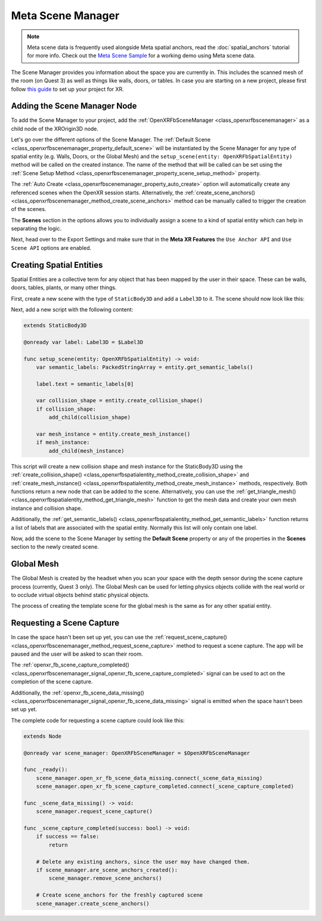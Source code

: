 Meta Scene Manager
==================

.. note::

    Meta scene data is frequently used alongside Meta spatial anchors, read the :doc:`spatial_anchors` tutorial for more info.
    Check out the `Meta Scene Sample <https://github.com/GodotVR/godot_openxr_vendors/tree/master/samples/meta-scene-sample>`_
    for a working demo using Meta scene data.

The Scene Manager provides you information about the space you are currently in. This includes the scanned mesh of the room (on Quest 3) as well as things like walls, doors, or tables.
In case you are starting on a new project, please first follow `this guide <https://docs.godotengine.org/en/stable/tutorials/xr/setting_up_xr.html>`_ to set up your project for XR.

Adding the Scene Manager Node
------------------------------

To add the Scene Manager to your project, add the :ref:`OpenXRFbSceneManager <class_openxrfbscenemanager>` as a child node of the XROrigin3D node.

.. image:: img/scene_manager/scene_tree.png

Let's go over the different options of the Scene Manager.
The :ref:`Default Scene <class_openxrfbscenemanager_property_default_scene>` will be instantiated by the Scene Manager for any type of spatial entity (e.g. Walls, Doors, or the Global Mesh) and the ``setup_scene(entity: OpenXRFbSpatialEntity)`` method will be called on the created instance. The name of the method that will be called can be set using the :ref:`Scene Setup Method <class_openxrfbscenemanager_property_scene_setup_method>` property.

The :ref:`Auto Create <class_openxrfbscenemanager_property_auto_create>` option will automatically create any referenced scenes when the OpenXR session starts. Alternatively, the :ref:`create_scene_anchors() <class_openxrfbscenemanager_method_create_scene_anchors>` method can be manually called  to trigger the creation of the scenes.

The **Scenes** section in the options allows you to individually assign a scene to a kind of spatial entity which can help in separating the logic.

.. image:: img/scene_manager/scene_manager_options.png

Next, head over to the Export Settings and make sure that in the **Meta XR Features** the ``Use Anchor API`` and ``Use Scene API`` options are enabled.

.. image:: img/scene_manager/export_settings.png

Creating Spatial Entities
-------------------------

Spatial Entities are a collective term for any object that has been mapped by the user in their space. These can be walls, doors, tables, plants, or many other things.

.. image:: img/scene_manager/spatial_entities.png

First, create a new scene with the type of ``StaticBody3D`` and add a ``Label3D`` to it. The scene should now look like this:

.. image:: img/scene_manager/spatial_entity_scene.png

Next, add a new script with the following content:

.. code-block:: gdscript

    extends StaticBody3D

    @onready var label: Label3D = $Label3D

    func setup_scene(entity: OpenXRFbSpatialEntity) -> void:
        var semantic_labels: PackedStringArray = entity.get_semantic_labels()

        label.text = semantic_labels[0]

        var collision_shape = entity.create_collision_shape()
        if collision_shape:
            add_child(collision_shape)

        var mesh_instance = entity.create_mesh_instance()
        if mesh_instance:
            add_child(mesh_instance)

This script will create a new collision shape and mesh instance for the StaticBody3D using the :ref:`create_collision_shape() <class_openxrfbspatialentity_method_create_collision_shape>` and :ref:`create_mesh_instance() <class_openxrfbspatialentity_method_create_mesh_instance>` methods, respectively. Both functions return a new node that can be added to the scene.
Alternatively, you can use the :ref:`get_triangle_mesh() <class_openxrfbspatialentity_method_get_triangle_mesh>` function to get the mesh data and create your own mesh instance and collision shape.

Additionally, the :ref:`get_semantic_labels() <class_openxrfbspatialentity_method_get_semantic_labels>` function returns a list of labels that are associated with the spatial entity. Normally this list will only contain one label.

Now, add the scene to the Scene Manager by setting the **Default Scene** property or any of the properties in the **Scenes** section to the newly created scene.

Global Mesh
-----------

The Global Mesh is created by the headset when you scan your space with the depth sensor during the scene capture process (currently, Quest 3 only). The Global Mesh can be used for letting physics objects collide with the real world or to occlude virtual objects behind static physical objects.

|global_mesh| |global_mesh_wireframe|

.. |global_mesh| image:: img/scene_manager/global_mesh.png
    :width: 49%
.. |global_mesh_wireframe| image:: img/scene_manager/global_mesh_wireframe.png
    :width: 49%

The process of creating the template scene for the global mesh is the same as for any other spatial entity.

Requesting a Scene Capture
--------------------------

In case the space hasn't been set up yet, you can use the :ref:`request_scene_capture() <class_openxrfbscenemanager_method_request_scene_capture>` method to request a scene capture.
The app will be paused and the user will be asked to scan their room.

The :ref:`openxr_fb_scene_capture_completed() <class_openxrfbscenemanager_signal_openxr_fb_scene_capture_completed>` signal can be used to act on the completion of the scene capture.

Additionally, the :ref:`openxr_fb_scene_data_missing() <class_openxrfbscenemanager_signal_openxr_fb_scene_data_missing>` signal is emitted when the space hasn't been set up yet.

The complete code for requesting a scene capture could look like this:

.. code-block:: gdscript

    extends Node

    @onready var scene_manager: OpenXRFbSceneManager = $OpenXRFbSceneManager

    func _ready():
        scene_manager.open_xr_fb_scene_data_missing.connect(_scene_data_missing)
        scene_manager.open_xr_fb_scene_capture_completed.connect(_scene_capture_completed)

    func _scene_data_missing() -> void:
        scene_manager.request_scene_capture()

    func _scene_capture_completed(success: bool) -> void:
        if success == false:
            return

        # Delete any existing anchors, since the user may have changed them.
        if scene_manager.are_scene_anchors_created():
            scene_manager.remove_scene_anchors()

        # Create scene_anchors for the freshly captured scene
        scene_manager.create_scene_anchors()
